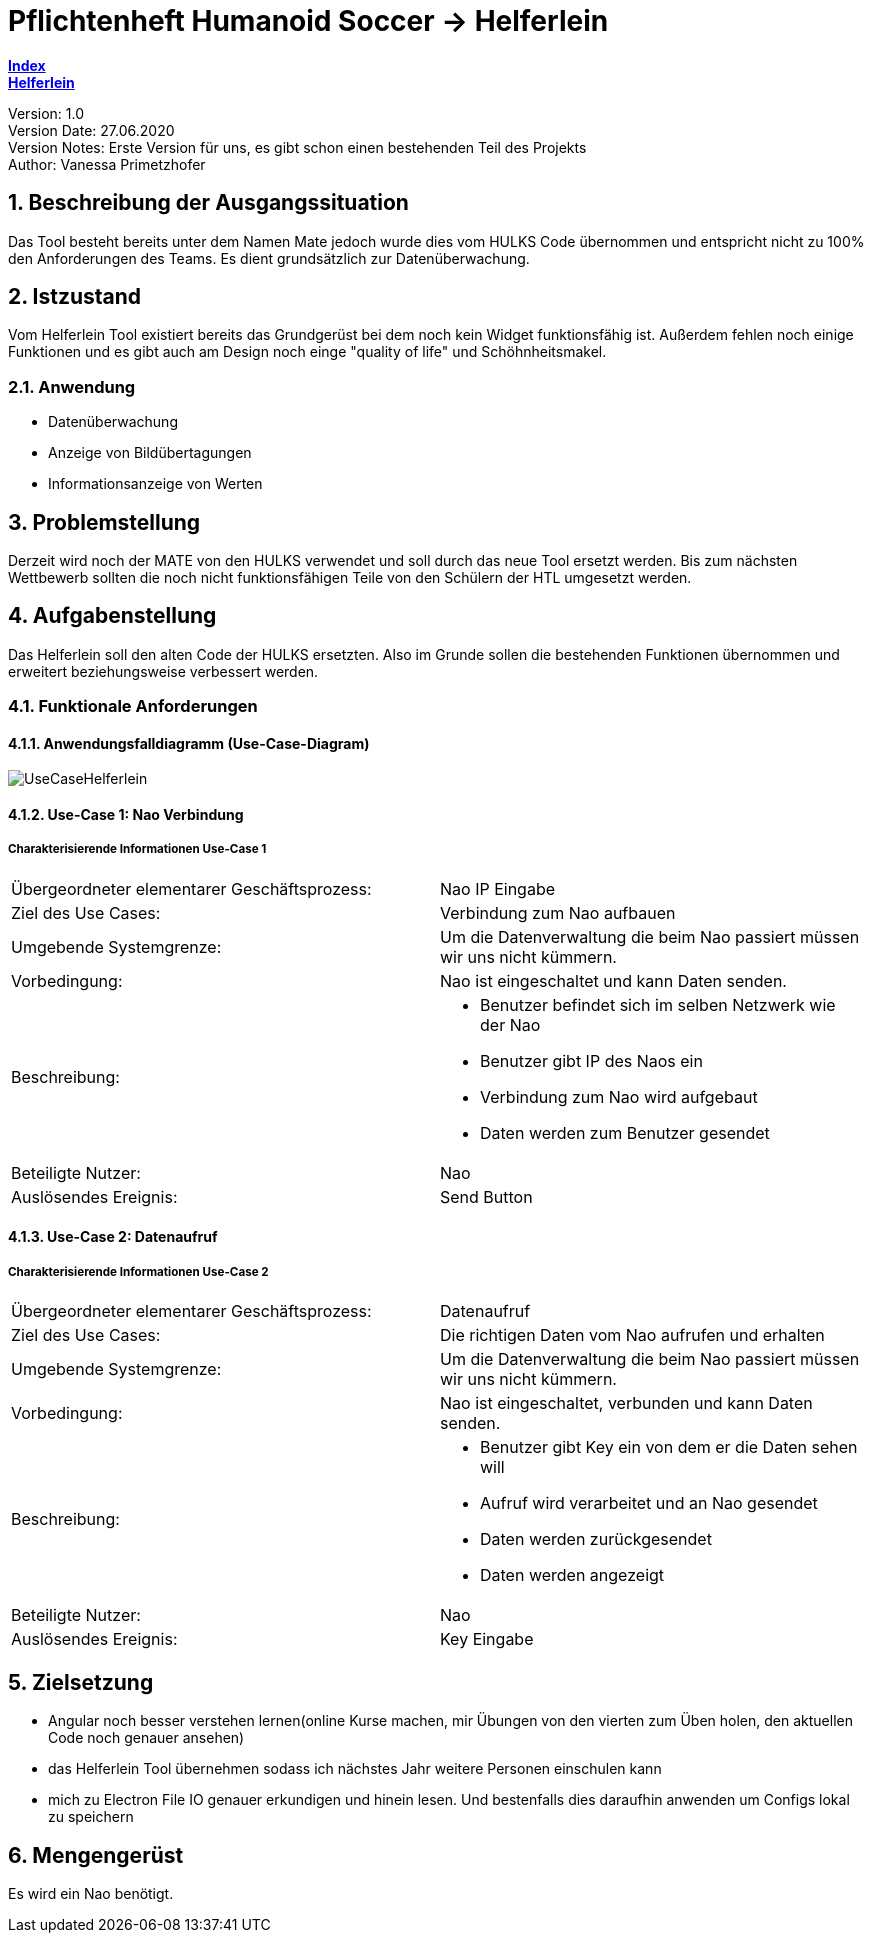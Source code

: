 = Pflichtenheft Humanoid Soccer -> Helferlein

https://1920-3ahitm-itp.github.io/02-project-repositories-robotic-soccer/index.html[*Index*,role=black] +
https://1920-3ahitm-itp.github.io/02-project-repositories-robotic-soccer/helferlein.html[*Helferlein*,role=black]

// Settings
:source-highlighter: coderay
:icons: font
:sectnums:    // Nummerierung der Überschriften / section numbering
// Refs:
:imagesdir: images
:sourcedir-code: src/main/java/at/htl/jdbcprimer
:sourcedir-test: src/test/java/at/htl/jdbcprimer
:toc:

Version: 1.0 +
Version Date: 27.06.2020 +
Version Notes: Erste Version für uns, es gibt schon einen bestehenden Teil des Projekts +
Author: Vanessa Primetzhofer +

++++
<link rel="stylesheet"  href="http://cdnjs.cloudflare.com/ajax/libs/font-awesome/4.7.0/css/font-awesome.min.css">
++++


== Beschreibung der Ausgangssituation
Das Tool besteht bereits unter dem Namen Mate jedoch wurde dies vom HULKS Code übernommen und
entspricht nicht zu 100% den Anforderungen des Teams. Es dient grundsätzlich zur Datenüberwachung.

== Istzustand
Vom Helferlein Tool existiert bereits das Grundgerüst bei dem noch kein Widget funktionsfähig ist.
Außerdem fehlen noch einige Funktionen und es gibt auch am Design noch einge "quality of life" und Schöhnheitsmakel.

=== Anwendung
- Datenüberwachung
- Anzeige von Bildübertagungen
- Informationsanzeige von Werten

== Problemstellung
Derzeit wird noch der MATE von den HULKS verwendet und soll durch das neue Tool ersetzt werden.
Bis zum nächsten Wettbewerb sollten die noch nicht funktionsfähigen Teile von den Schülern der HTL
umgesetzt werden.

== Aufgabenstellung

Das Helferlein soll den alten Code der HULKS ersetzten. Also im Grunde sollen die bestehenden
Funktionen übernommen und erweitert beziehungsweise verbessert werden.

=== Funktionale Anforderungen

==== Anwendungsfalldiagramm (Use-Case-Diagram)

image::UseCaseHelferlein.png[]

==== Use-Case 1: Nao Verbindung

===== Charakterisierende Informationen Use-Case 1

[cols=2]
|===
| Übergeordneter elementarer Geschäftsprozess:
| Nao IP Eingabe

| Ziel des Use Cases:
| Verbindung zum Nao aufbauen

| Umgebende Systemgrenze:
| Um die Datenverwaltung die beim Nao passiert müssen wir uns nicht kümmern.

| Vorbedingung:
| Nao ist eingeschaltet und kann Daten senden.

| Beschreibung:
a|
* Benutzer befindet sich im selben Netzwerk wie der Nao
* Benutzer gibt IP des Naos ein
* Verbindung zum Nao wird aufgebaut
* Daten werden zum Benutzer gesendet

| Beteiligte Nutzer:
| Nao


| Auslösendes Ereignis:
| Send Button
|===

==== Use-Case 2: Datenaufruf

===== Charakterisierende Informationen Use-Case 2

[cols=2]
|===
| Übergeordneter elementarer Geschäftsprozess:
| Datenaufruf

| Ziel des Use Cases:
| Die richtigen Daten vom Nao aufrufen und erhalten

| Umgebende Systemgrenze:
| Um die Datenverwaltung die beim Nao passiert müssen wir uns nicht kümmern.

| Vorbedingung:
| Nao ist eingeschaltet, verbunden und kann Daten senden.

| Beschreibung:
a|
* Benutzer gibt Key ein von dem er die Daten sehen will
* Aufruf wird verarbeitet und an Nao gesendet
* Daten werden zurückgesendet
* Daten werden angezeigt

| Beteiligte Nutzer:
| Nao


| Auslösendes Ereignis:
| Key Eingabe
|===

== Zielsetzung
-  Angular noch besser verstehen lernen(online Kurse machen,
mir Übungen von den vierten zum Üben holen, den aktuellen
Code noch genauer ansehen)
-  das Helferlein Tool übernehmen sodass ich nächstes Jahr
weitere Personen einschulen kann
-  mich zu Electron File IO genauer erkundigen und hinein lesen.
Und bestenfalls dies daraufhin anwenden um Configs lokal zu speichern

== Mengengerüst
Es wird ein Nao benötigt.